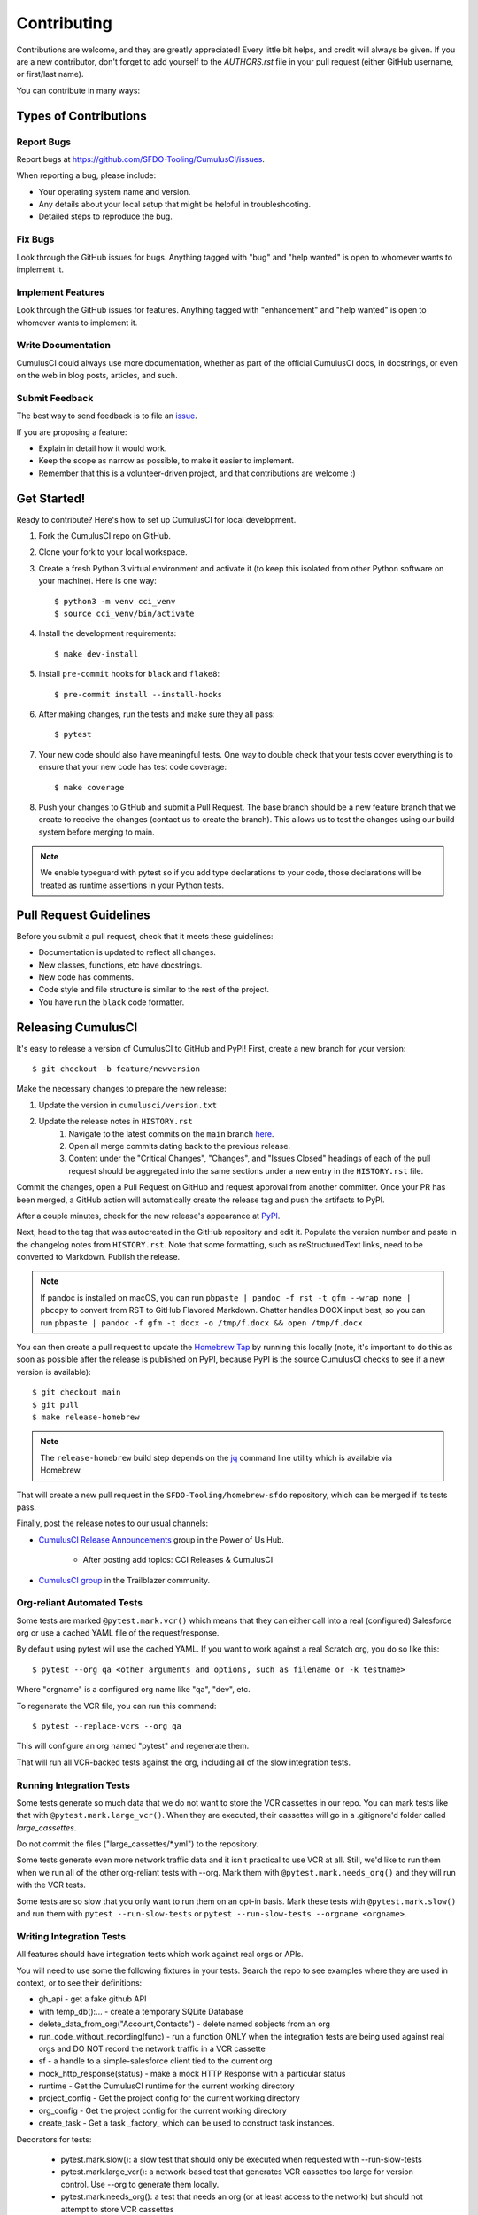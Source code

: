 ============
Contributing
============

Contributions are welcome, and they are greatly appreciated! Every little bit helps, and credit will always be given.
If you are a new contributor, don't forget to add yourself to the `AUTHORS.rst` file in your pull request (either GitHub username, or first/last name). 

You can contribute in many ways:

Types of Contributions
----------------------

Report Bugs
~~~~~~~~~~~

Report bugs at https://github.com/SFDO-Tooling/CumulusCI/issues.

When reporting a bug, please include:

* Your operating system name and version.
* Any details about your local setup that might be helpful in troubleshooting.
* Detailed steps to reproduce the bug.

Fix Bugs
~~~~~~~~

Look through the GitHub issues for bugs. Anything tagged with "bug" and "help wanted" is open to whomever wants to implement it.

Implement Features
~~~~~~~~~~~~~~~~~~

Look through the GitHub issues for features. Anything tagged with "enhancement" and "help wanted" is open to whomever wants to implement it.

Write Documentation
~~~~~~~~~~~~~~~~~~~

CumulusCI could always use more documentation, whether as part of the official CumulusCI docs, in docstrings, or even on the web in blog posts, articles, and such.

Submit Feedback
~~~~~~~~~~~~~~~

The best way to send feedback is to file an `issue <https://github.com/SFDO-Tooling/CumulusCI/issues>`_.

If you are proposing a feature:

* Explain in detail how it would work.
* Keep the scope as narrow as possible, to make it easier to implement.
* Remember that this is a volunteer-driven project, and that contributions are welcome :)

Get Started!
------------

Ready to contribute? Here's how to set up CumulusCI for local development.

#. Fork the CumulusCI repo on GitHub.
#. Clone your fork to your local workspace.
#. Create a fresh Python 3 virtual environment and activate it (to keep this isolated from other Python software on your machine). Here is one way::

    $ python3 -m venv cci_venv
    $ source cci_venv/bin/activate

#. Install the development requirements::

    $ make dev-install

#. Install ``pre-commit`` hooks for ``black`` and ``flake8``::

    $ pre-commit install --install-hooks

#. After making changes, run the tests and make sure they all pass::

    $ pytest

#. Your new code should also have meaningful tests. One way to double check that
   your tests cover everything is to ensure that your new code has test code coverage::

   $ make coverage

#. Push your changes to GitHub and submit a Pull Request. The base branch should be a new feature branch that we create to receive the changes (contact us to create the branch). This allows us to test the changes using our build system before merging to main.

.. note:: 

    We enable typeguard with pytest so if you add type declarations to your code, those declarations will be treated as runtime assertions in your Python tests.

Pull Request Guidelines
-----------------------

Before you submit a pull request, check that it meets these guidelines:

* Documentation is updated to reflect all changes.
* New classes, functions, etc have docstrings.
* New code has comments.
* Code style and file structure is similar to the rest of the project.
* You have run the ``black`` code formatter.

Releasing CumulusCI
-------------------

It's easy to release a version of CumulusCI to GitHub and PyPI! First, create a new branch for your version::

    $ git checkout -b feature/newversion

Make the necessary changes to prepare the new release:

#. Update the version in ``cumulusci/version.txt``
#. Update the release notes in ``HISTORY.rst`` 
    #. Navigate to the latest commits on the ``main`` branch `here <https://github.com/SFDO-Tooling/CumulusCI/commits/main>`_.
    #. Open all merge commits dating back to the previous release.
    #. Content under the "Critical Changes", "Changes", and "Issues Closed" headings of each of the pull request should be aggregated into the same sections under a new entry in the ``HISTORY.rst`` file. 
   


Commit the changes, open a Pull Request on GitHub and request approval from another committer.
Once your PR has been merged, a GitHub action will automatically create the release tag and push the artifacts to PyPI.

After a couple minutes, check for the new release's appearance at `PyPI <https://pypi.org/project/cumulusci/>`_.

Next, head to the tag that was autocreated in the GitHub repository and edit it.
Populate the version number and paste in the changelog notes from ``HISTORY.rst``.
Note that some formatting, such as reStructuredText links, need to be converted to Markdown. Publish the release.

.. note::

    If pandoc is installed on macOS, you can run ``pbpaste | pandoc -f rst -t gfm --wrap none | pbcopy`` to convert from RST to GitHub Flavored Markdown. Chatter handles DOCX input best, so you can run ``pbpaste | pandoc -f gfm -t docx -o /tmp/f.docx && open /tmp/f.docx``

You can then create a pull request to update the `Homebrew Tap`_ by running this locally (note, it's important to do this as soon as possible after the release is published on PyPI, because PyPI is the source CumulusCI checks to see if a new version is available)::

    $ git checkout main
    $ git pull
    $ make release-homebrew

.. note::

    The ``release-homebrew`` build step depends on the `jq`_ command line utility which is available via Homebrew.

That will create a new pull request in the ``SFDO-Tooling/homebrew-sfdo`` repository, which can be merged if its tests pass.

Finally, post the release notes to our usual channels:

- `CumulusCI Release Announcements <https://powerofus.force.com/s/group/0F91E000000DHjTSAW/cumulusci-release-announcements>`_ group in the Power of Us Hub.

    - After posting add topics: CCI Releases & CumulusCI
    
- `CumulusCI group <https://success.salesforce.com/_ui/core/chatter/groups/GroupProfilePage?g=0F9300000009M9ZCAU>`_ in the Trailblazer community. 


.. _Homebrew Tap: https://github.com/SFDO-Tooling/homebrew-sfdo
.. _jq: https://stedolan.github.io/jq/

Org-reliant Automated Tests
~~~~~~~~~~~~~~~~~~~~~~~~~~~~~

Some tests are marked ``@pytest.mark.vcr()`` which means that they can either
call into a real (configured) Salesforce org or use a cached YAML file of the request/response.

By default using pytest will use the cached YAML. If you want to work against a
real Scratch org, you do so like this::

    $ pytest --org qa <other arguments and options, such as filename or -k testname>

Where "orgname" is a configured org name like "qa", "dev", etc.

To regenerate the VCR file, you can run this command::

    $ pytest --replace-vcrs --org qa

This will configure an org named "pytest" and regenerate them.

That will run all VCR-backed tests against the org, including all of the slow
integration tests.

Running Integration Tests
~~~~~~~~~~~~~~~~~~~~~~~~~

Some tests generate so much data that we do not want to store the VCR cassettes
in our repo. You can mark tests like that with ``@pytest.mark.large_vcr()``. When
they are executed, their cassettes will go in a .gitignore'd folder called
`large_cassettes`.

Do not commit the files ("large_cassettes/\*.yml") to the repository.

Some tests generate even more network traffic data and it isn't practical 
to use VCR at all. Still, we'd like to run them when we run all of the
other org-reliant tests with --org. Mark them with ``@pytest.mark.needs_org()``
and they will run with the VCR tests.

Some tests are so slow that you only want to run them on an opt-in basis.
Mark these tests with ``@pytest.mark.slow()`` and run them with
``pytest --run-slow-tests`` or ``pytest --run-slow-tests --orgname <orgname>``.

Writing Integration Tests
~~~~~~~~~~~~~~~~~~~~~~~~~
All features should have integration tests which work against
real orgs or APIs.

You will need to use some the following fixtures in your tests. Search
the repo to see examples where they are used in context, or to see
their definitions:

* gh_api - get a fake github API
* with temp_db():... - create a temporary SQLite Database
* delete_data_from_org("Account,Contacts") - delete named sobjects from an org
* run_code_without_recording(func) - run a function ONLY when
  the integration tests are being used against real orgs
  and DO NOT record the network traffic in a VCR cassette
* sf - a handle to a simple-salesforce client tied to the
  current org
* mock_http_response(status) - make a mock HTTP Response with a particular status
* runtime - Get the CumulusCI runtime for the current working directory
* project_config - Get the project config for the current working directory
* org_config - Get the project config for the current working directory
* create_task - Get a task _factory_ which can be used to construct task instances.

Decorators for tests:

 * pytest.mark.slow(): a slow test that should only be executed when requested with --run-slow-tests
 * pytest.mark.large_vcr(): a network-based test that generates VCR cassettes too large for version control. Use --org to generate them locally.
 * pytest.mark.needs_org(): a test that needs an org (or at least access to the network) but should not attempt to store VCR cassettes
 * org_shape('qa', 'qa_org'): - switch the current org to an org created with org template "qa" after running flow "qa_org".
   As with all tests, clean up any changes you make, because this org may be reused by
   other tests.

Randomized tests
~~~~~~~~~~~~~~~~

Tests should be executable in any order. You can run this command
a few times to verify if they are:

    pytest --random-order

It will output something like this:

    Using --random-order-bucket=module
    Using --random-order-seed=986925

Using those two parameters on the command line, you can
replicate a particular run later.

In extremely rare cases where it's not possible to make
tests independent, you can
`enforce an order <https://pythonhosted.org/pytest-random-order/#disable-shuffling-in-module-or-class>`_
